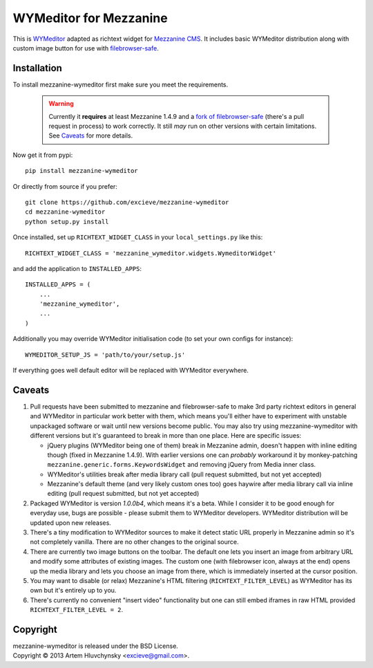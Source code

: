 WYMeditor for Mezzanine
=======================

This is `WYMeditor <http://wymeditor.github.io/wymeditor/>`_ adapted as richtext widget for `Mezzanine CMS <http://mezzanine.jupo.org/>`_. It includes basic WYMeditor distribution along with custom image button for use with `filebrowser-safe <https://github.com/stephenmcd/filebrowser-safe>`_.

Installation
------------

To install mezzanine-wymeditor first make sure you meet the requirements.

   .. warning::

     Currently it **requires** at least Mezzanine 1.4.9 and a `fork of filebrowser-safe <https://github.com/excieve/filebrowser-safe/tree/generic-popup-fix>`_ (there's a pull request in process) to work correctly. It still *may* run on other versions with certain limitations. See `Caveats`_ for more details.

Now get it from pypi::

   pip install mezzanine-wymeditor

Or directly from source if you prefer::

   git clone https://github.com/excieve/mezzanine-wymeditor
   cd mezzanine-wymeditor
   python setup.py install

Once installed, set up ``RICHTEXT_WIDGET_CLASS`` in your ``local_settings.py`` like this::

   RICHTEXT_WIDGET_CLASS = 'mezzanine_wymeditor.widgets.WymeditorWidget'

and add the application to ``INSTALLED_APPS``::

   INSTALLED_APPS = (
       ...
       'mezzanine_wymeditor',
       ...
   )

Additionally you may override WYMeditor initialisation code (to set your own configs for instance)::

   WYMEDITOR_SETUP_JS = 'path/to/your/setup.js'

If everything goes well default editor will be replaced with WYMeditor everywhere.


Caveats
-------

#. Pull requests have been submitted to mezzanine and filebrowser-safe to make 3rd party richtext editors in general and WYMeditor in particular work better with them, which means you'll either have to experiment with unstable unpackaged software or wait until new versions become public. You may also try using mezzanine-wymeditor with different versions but it's guaranteed to break in more than one place. Here are specific issues:

   * jQuery plugins (WYMeditor being one of them) break in Mezzanine admin, doesn't happen with inline editing though (fixed in Mezzanine 1.4.9). With earlier versions one can *probably* workaround it by monkey-patching ``mezzanine.generic.forms.KeywordsWidget`` and removing jQuery from Media inner class.
   * WYMeditor's utilities break after media library call (pull request submitted, but not yet accepted)
   * Mezzanine's default theme (and very likely custom ones too) goes haywire after media library call via inline editing (pull request submitted, but not yet accepted)

#. Packaged WYMeditor is version *1.0.0b4*, which means it's a beta. While I consider it to be good enough for everyday use, bugs are possible - please submit them to WYMeditor developers. WYMeditor distribution will be updated upon new releases.
#. There's a tiny modification to WYMeditor sources to make it detect static URL properly in Mezzanine admin so it's not completely vanilla. There are no other changes to the original source.
#. There are currently two image buttons on the toolbar. The default one lets you insert an image from arbitrary URL and modify some attributes of existing images. The custom one (with filebrowser icon, always at the end) opens up the media library and lets you choose an image from there, which is immediately inserted at the cursor position.
#. You may want to disable (or relax) Mezzanine's HTML filtering (``RICHTEXT_FILTER_LEVEL``) as WYMeditor has its own but it's entirely up to you.
#. There's currently no convenient "insert video" functionality but one can still embed iframes in raw HTML provided ``RICHTEXT_FILTER_LEVEL = 2``.

Copyright
---------

| mezzanine-wymeditor is released under the BSD License.
| Copyright © 2013 Artem Hluvchynsky <excieve@gmail.com>.
